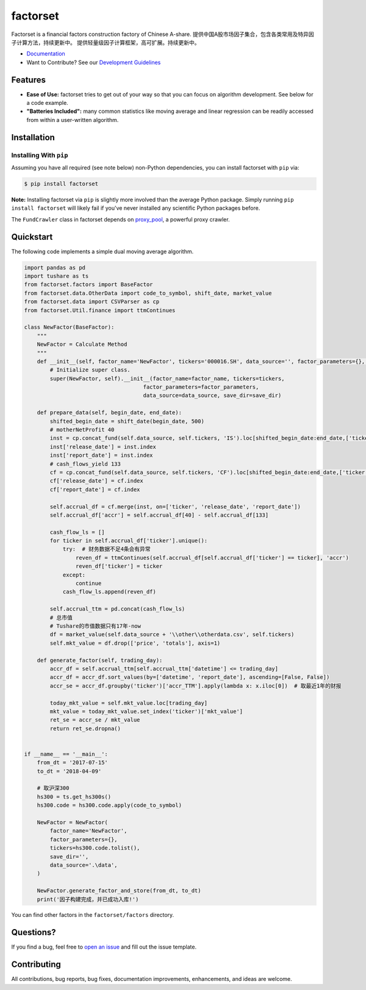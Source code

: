 =========
factorset
=========

|pypi|
|version status|
|travis status|
|Docs|

Factorset is a financial factors construction factory of Chinese A-share.
提供中国A股市场因子集合，包含各类常用及特异因子计算方法，持续更新中。 提供轻量级因子计算框架，高可扩展。持续更新中。


- `Documentation <https://factorset.readthedocs.io>`_
- Want to Contribute? See our `Development Guidelines <http://factorset.readthedocs.io/contributing.html>`_

Features
========

- **Ease of Use:** factorset tries to get out of your way so that you can
  focus on algorithm development. See below for a code example.
- **"Batteries Included":** many common statistics like
  moving average and linear regression can be readily accessed from
  within a user-written algorithm.

Installation
============

Installing With ``pip``
-----------------------

Assuming you have all required (see note below) non-Python dependencies, you
can install factorset with ``pip`` via:

.. code-block:: bash

    $ pip install factorset

**Note:** Installing factorset via ``pip`` is slightly more involved than the
average Python package.  Simply running ``pip install factorset`` will likely
fail if you've never installed any scientific Python packages before.

The ``FundCrawler`` class in factorset depends on `proxy_pool <https://github.com/jhao104/proxy_pool/>`_, a powerful proxy crawler.


Quickstart
==========

The following code implements a simple dual moving average algorithm.

.. code:: python

    import pandas as pd
    import tushare as ts
    from factorset.factors import BaseFactor
    from factorset.data.OtherData import code_to_symbol, shift_date, market_value
    from factorset.data import CSVParser as cp
    from factorset.Util.finance import ttmContinues

    class NewFactor(BaseFactor):
        """
        NewFactor = Calculate Method
        """
        def __init__(self, factor_name='NewFactor', tickers='000016.SH', data_source='', factor_parameters={}, save_dir=None):
            # Initialize super class.
            super(NewFactor, self).__init__(factor_name=factor_name, tickers=tickers,
                                         factor_parameters=factor_parameters,
                                         data_source=data_source, save_dir=save_dir)

        def prepare_data(self, begin_date, end_date):
            shifted_begin_date = shift_date(begin_date, 500)
            # motherNetProfit 40
            inst = cp.concat_fund(self.data_source, self.tickers, 'IS').loc[shifted_begin_date:end_date,['ticker', 40]]
            inst['release_date'] = inst.index
            inst['report_date'] = inst.index
            # cash_flows_yield 133
            cf = cp.concat_fund(self.data_source, self.tickers, 'CF').loc[shifted_begin_date:end_date,['ticker', 133]]
            cf['release_date'] = cf.index
            cf['report_date'] = cf.index

            self.accrual_df = cf.merge(inst, on=['ticker', 'release_date', 'report_date'])
            self.accrual_df['accr'] = self.accrual_df[40] - self.accrual_df[133]

            cash_flow_ls = []
            for ticker in self.accrual_df['ticker'].unique():
                try:  # 财务数据不足4条会有异常
                    reven_df = ttmContinues(self.accrual_df[self.accrual_df['ticker'] == ticker], 'accr')
                    reven_df['ticker'] = ticker
                except:
                    continue
                cash_flow_ls.append(reven_df)

            self.accrual_ttm = pd.concat(cash_flow_ls)
            # 总市值
            # Tushare的市值数据只有17年-now
            df = market_value(self.data_source + '\\other\\otherdata.csv', self.tickers)
            self.mkt_value = df.drop(['price', 'totals'], axis=1)

        def generate_factor(self, trading_day):
            accr_df = self.accrual_ttm[self.accrual_ttm['datetime'] <= trading_day]
            accr_df = accr_df.sort_values(by=['datetime', 'report_date'], ascending=[False, False])
            accr_se = accr_df.groupby('ticker')['accr_TTM'].apply(lambda x: x.iloc[0])  # 取最近1年的财报

            today_mkt_value = self.mkt_value.loc[trading_day]
            mkt_value = today_mkt_value.set_index('ticker')['mkt_value']
            ret_se = accr_se / mkt_value
            return ret_se.dropna()


    if __name__ == '__main__':
        from_dt = '2017-07-15'
        to_dt = '2018-04-09'

        # 取沪深300
        hs300 = ts.get_hs300s()
        hs300.code = hs300.code.apply(code_to_symbol)

        NewFactor = NewFactor(
            factor_name='NewFactor',
            factor_parameters={},
            tickers=hs300.code.tolist(),
            save_dir='',
            data_source='.\data',
        )

        NewFactor.generate_factor_and_store(from_dt, to_dt)
        print('因子构建完成，并已成功入库!')


You can find other factors in the ``factorset/factors`` directory.

Questions?
==========

If you find a bug, feel free to `open an issue <https://github.com/quantasset/factorset/issues/new>`_ and fill out the issue template.

Contributing
============

All contributions, bug reports, bug fixes, documentation improvements, enhancements, and ideas are welcome.


.. |pypi| image:: https://img.shields.io/pypi/v/factorset.svg
   :target: https://pypi.python.org/pypi/factorset
.. |version status| image:: https://img.shields.io/pypi/pyversions/factorset.svg
   :target: https://pypi.python.org/pypi/factorset
.. |Docs| image:: https://readthedocs.org/projects/factorset/badge/?version=latest
   :target: https://factorset.readthedocs.io/en/latest/?badge=latest
   :alt: Documentation Status
.. |travis status| image:: https://travis-ci.org/quantasset/factorset.png?branch=master
   :target: https://travis-ci.org/quantasset/factorset

